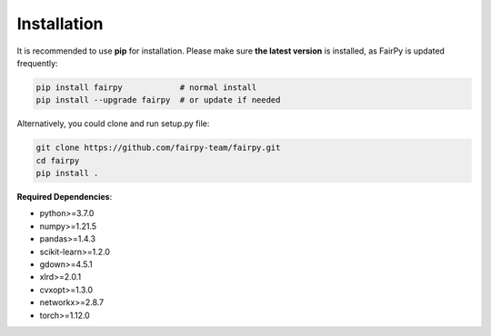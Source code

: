 Installation
============


It is recommended to use **pip** for installation.
Please make sure **the latest version** is installed, as FairPy is updated frequently:

.. code-block:: bash

   pip install fairpy            # normal install
   pip install --upgrade fairpy  # or update if needed


Alternatively, you could clone and run setup.py file:

.. code-block:: bash

   git clone https://github.com/fairpy-team/fairpy.git
   cd fairpy
   pip install .

**Required Dependencies**\ :

* python>=3.7.0
* numpy>=1.21.5
* pandas>=1.4.3
* scikit-learn>=1.2.0
* gdown>=4.5.1
* xlrd>=2.0.1
* cvxopt>=1.3.0
* networkx>=2.8.7
* torch>=1.12.0